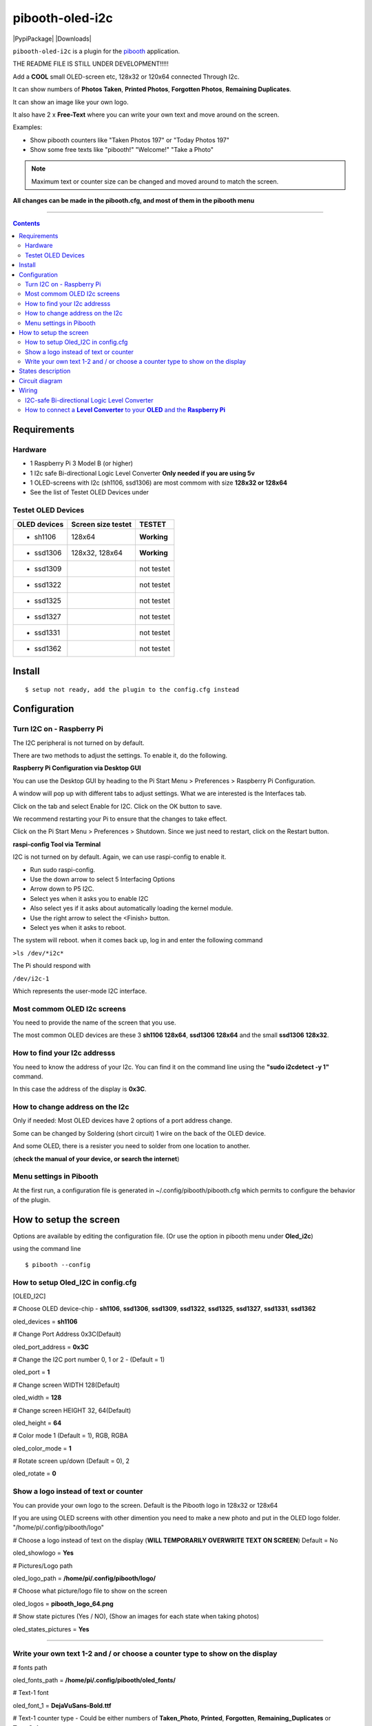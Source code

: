 ================
pibooth-oled-i2c
================

|PythonVersions| |PypiPackage| |Downloads|

``pibooth-oled-i2c`` is a plugin for the `pibooth`_ application.

.. image:: https://raw.githubusercontent.com/DJ-Dingo/pibooth-oled-i2c/
   :align: center
   :alt: OLED screen

THE README FILE IS STILL UNDER DEVELOPMENT!!!!!

Add a **COOL** small OLED-screen etc, 128x32 or 120x64 connected Through I2c.

It can show numbers of **Photos Taken**, **Printed Photos**, **Forgotten Photos**, **Remaining Duplicates**.

It can show an image like your own logo.

It also have 2 x **Free-Text** where you can write your own text and move around on the screen.

Examples:

* Show pibooth counters like "Taken Photos 197" or "Today Photos 197"
* Show some free texts like "pibooth!" "Welcome!" "Take a Photo"

.. note:: Maximum text or counter size can be changed and moved around to match the screen.

**All changes can be made in the pibooth.cfg, and most of them in the pibooth menu**

--------------------------------------------------------------------------------

.. contents::

Requirements
------------

Hardware
^^^^^^^^

* 1 Raspberry Pi 3 Model B (or higher)
* 1 I2c safe Bi-directional Logic Level Converter  **Only needed if you are using 5v**
* 1 OLED-screens with I2c (sh1106, ssd1306) are most commom with size **128x32 or 128x64**
* See the list of Testet OLED Devices under

.. image:: https://github.com/DJ-Dingo/pibooth-oled-i2c/blob/master/templates/128x64.png
   :align: center
   :alt: OLED screen

Testet OLED Devices
^^^^^^^^^^^^^^^^^^^

=============== ========================== ===========
OLED devices        Screen size testet       TESTET
=============== ========================== ===========
- sh1106        128x64                     **Working**
- ssd1306       128x32, 128x64             **Working**
- ssd1309                                  not testet
- ssd1322                                  not testet
- ssd1325                                  not testet
- ssd1327                                  not testet
- ssd1331                                  not testet
- ssd1362                                  not testet
=============== ========================== ===========


Install
-------
::

    $ setup not ready, add the plugin to the config.cfg instead


Configuration
-------------

Turn I2C on - Raspberry Pi
^^^^^^^^^^^^^^^^^^^^^^^^^^^^

The I2C peripheral is not turned on by default.

There are two methods to adjust the settings. To enable it, do the following.



**Raspberry Pi Configuration via Desktop GUI**  
 
You can use the Desktop GUI by heading to the Pi Start Menu > Preferences > Raspberry Pi Configuration.

A window will pop up with different tabs to adjust settings. What we are interested is the Interfaces tab. 

Click on the tab and select Enable for I2C. Click on the OK button to save.    

We recommend restarting your Pi to ensure that the changes to take effect.  

Click on the Pi Start Menu > Preferences > Shutdown. Since we just need to restart, click on the Restart button.



**raspi-config Tool via Terminal**

I2C is not turned on by default. Again, we can use raspi-config to enable it.

* Run sudo raspi-config.
* Use the down arrow to select 5 Interfacing Options
* Arrow down to P5 I2C.
* Select yes when it asks you to enable I2C
* Also select yes if it asks about automatically loading the kernel module.
* Use the right arrow to select the <Finish> button.
* Select yes when it asks to reboot.

The system will reboot. when it comes back up, log in and enter the following command

``>ls /dev/*i2c*``   
 
The Pi should respond with

``/dev/i2c-1``        
 
Which represents the user-mode I2C interface.


Most commom OLED I2c screens
^^^^^^^^^^^^^^^^^^^^^^^^^^^^

You need to provide the name of the screen that you use.  
 
The most common OLED devices are these 3 **sh1106 128x64**, **ssd1306 128x64** and the small **ssd1306 128x32**.


.. image:: https://github.com/DJ-Dingo/pibooth-oled-i2c/blob/master/templates/oled_3.png
   :align: center
   :alt: 3 OLED I2C screens

How to find your I2c addresss
^^^^^^^^^^^^^^^^^^^^^^^^^^^^^

You need to know the address of your I2c. You can find it on the command line using the **"sudo i2cdetect -y 1"** command.  
 
In this case the address of the display is **0x3C**.  


.. image:: https://github.com/DJ-Dingo/pibooth-oled-i2c/blob/master/templates/i2cdetect-y1.png
   :align: center
   :alt: I2C Address

How to change address on the I2c
^^^^^^^^^^^^^^^^^^^^^^^^^^^^^^^^

Only if needed: Most OLED devices have 2 options of a port address change.

Some can be changed by Soldering (short circuit) 1 wire on the back of the OLED device.

And some OLED, there is a resister you need to solder from one location to another.

(**check the manual of your device, or search the internet**)


Menu settings in Pibooth
^^^^^^^^^^^^^^^^^^^^^^^^
At the first run, a configuration file is generated in ~/.config/pibooth/pibooth.cfg which permits to configure the behavior of the plugin.

.. image:: https://github.com/DJ-Dingo/pibooth-oled-i2c/blob/master/templates/menu_settings.png
   :align: center
   :alt: OLED menu settings


How to setup the screen
-----------------------

Options are available by editing the configuration file. (Or use the option in pibooth menu under **Oled_i2c**)

using the command line

::

   $ pibooth --config
   

How to setup Oled_I2C in config.cfg 
^^^^^^^^^^^^^^^^^^^^^^^^^^^^^^^^^^^

[OLED_I2C] 

# Choose OLED device-chip - **sh1106**, **ssd1306**, **ssd1309**, **ssd1322**, **ssd1325**, **ssd1327**, **ssd1331**, **ssd1362**

oled_devices = **sh1106**

# Change Port Address 0x3C(Default) 

oled_port_address = **0x3C**

# Change the I2C port number 0, 1 or 2 - (Default = 1) 

oled_port = **1**

# Change screen WIDTH 128(Default)

oled_width = **128**

# Change screen HEIGHT 32, 64(Default)

oled_height = **64**

# Color mode 1 (Default = 1), RGB, RGBA

oled_color_mode = **1**

# Rotate screen up/down (Default = 0), 2

oled_rotate = **0**

Show a logo instead of text or counter
^^^^^^^^^^^^^^^^^^^^^^^^^^^^^^^^^^^^^^

You can provide your own logo to the screen. Default is the Pibooth logo in 128x32 or 128x64

If you are using OLED screens with other dimention you need to make a new photo and put in the OLED logo folder.
"/home/pi/.config/pibooth/logo"

# Choose a logo instead of text on the display (**WILL TEMPORARILY OVERWRITE TEXT ON SCREEN**) Default = No

oled_showlogo = **Yes**

# Pictures/Logo path

oled_logo_path = **/home/pi/.config/pibooth/logo/**

# Choose what picture/logo file to show on the screen

oled_logos = **pibooth_logo_64.png**

# Show state pictures (Yes / NO), (Show an images for each state when taking photos)

oled_states_pictures = **Yes**

------------------------------------

Write your own text 1-2 and / or choose a counter type to show on the display
^^^^^^^^^^^^^^^^^^^^^^^^^^^^^^^^^^^^^^^^^^^^^^^^^^^^^^^^^^^^^^^^^^^^^^^^^^^^^
 
# fonts path

oled_fonts_path = **/home/pi/.config/pibooth/oled_fonts/**

# Text-1 font 

oled_font_1 = **DejaVuSans-Bold.ttf**

# Text-1 counter type - Could be either numbers of **Taken_Photo**, **Printed**, **Forgotten**, **Remaining_Duplicates** or **Text_Only**

oled_counter_type1 = **Text_Only**

# Text-1

oled_text_1 = **" Pibooth"**

# Text-1 size

oled_size_1 = **"26"**

# Text-1 - Move text-1 to the **right** on the screen

oled_text1_right = **0**

# Text-1 Move text-1 **down** on the screen

oled_text1_down = **"0"**

------------------------------------

# Text-2 font

oled_font_2 = **DejaVuSans-Bold.ttf***

# Text-2 counter type - Could be either numbers of **Taken_Photo**, **Printed**, **Forgotten**, **Remaining_Duplicates** or **Text_Only**

oled_counter_type2 = **Text_Only**

# Text-2

oled_text_2 = **"Photos"**

# Text-2 size

oled_size_2 = **28**

# Text-2 Move text-2 to the **right** on the screen

oled_text2_right = **16**

# Text-2 Move text-2 **down** on the screen

oled_text2_down = **"28"**


States description
------------------

.. image:: https://github.com/DJ-Dingo/pibooth-oled-i2c/blob/master/templates/state-sequence-oled-i2c.png
   :align: center
   :alt:  State sequence


Circuit diagram
---------------

Here is the diagram for hardware connections with and Logic Level Converter.
**IMPORTANT** The Vcc and GND on the OLED screens are not always the same, so it is verry important that you check Vcc and GND is set correctly.

.. image:: https://github.com/DJ-Dingo/pibooth-oled-i2c/blob/master/templates/Pibooth%20OLED-I2c%20Sketch_bb.png
   :align: center
   :alt:  OLED Electronic sketch

Wiring
------

I2C-safe Bi-directional Logic Level Converter 
^^^^^^^^^^^^^^^^^^^^^^^^^^^^^^^^^^^^^^^^^^^^^

**ONLY If YOU USE 5v to the OLED SCREEN** some OLEDs can also run on 3v3, check your manual.

Since the Raspberry Pi GPIO only handle 3.3v, it will therefore be a good idea to use a **I2C-safe Bi-directional Logic Level Converter** so you don't fryed your pi.

.. image:: https://raw.githubusercontent.com/DJ-Dingo/pibooth-lcd-i2c/master/templates/level_converter.png
   :align: center
   :alt: 4-channel I2C-safe Bi-directional Logic Level converter


How to connect a **Level Converter** to your **OLED** and the **Raspberry Pi**
^^^^^^^^^^^^^^^^^^^^^^^^^^^^^^^^^^^^^^^^^^^^^^^^^^^^^^^^^^^^^^^^^^^^^^^^^^^^^^^^^^^

Connect the OLED-I2c to **HV** (High Level) on the Level Converter.  

**IMPORTANT CHECK YOUR OLED FOR THE RIGHT CONNECTION**

- GND: Pin GND (GND) **MAKE SURE GND IS SET TO GROUND**
- VCC: Pin HV  (HV ) (5v) - Also connect **5v** from the Raspberry Pi Pin 2, to **HV** on the Level Converter
- SCL: Pin HV2 (HV2) **CHECK YOU USE THE SAME NUMBER LV as HV on the SCL**
- SDA: Pin HV1 (HV1) **CHECK YOU USE THE SAME NUMBER LV as HV on the SDA**

Connect the Raspberry Pi (**BOARD numbering scheme**) to **LV** (Low Level) on the Level Converter. 

- GND:  Pin 6 (GND) GROUND on the pi
- 3.3v: Pin 1 (LV ) 3v3 on the pi
- SCL:  Pin 5 (LV2) **CHECK YOU USE THE SAME NUMBER LV as HV on the SCL**
- SDA:  Pin 3 (LV1) **CHECK YOU USE THE SAME NUMBER LV as HV on the SDA**

.. --- Links ------------------------------------------------------------------

.. _`pibooth`: https://pypi.org/project/pibooth
.. _`pibooth_oled_i2c`: https://pypi.org/project/pibooth-lcd-i2c/

.. |PythonVersions| image:: https://img.shields.io/badge/python-3.6+-red.svg
   :target: https://www.python.org/downloads
   :alt: Python 3.6+

.. |PypiPackage| image:: 
   :target: 
   :alt: PyPi package

.. |Downloads| image:: 
   :target: 
   :alt: PyPi downloads


